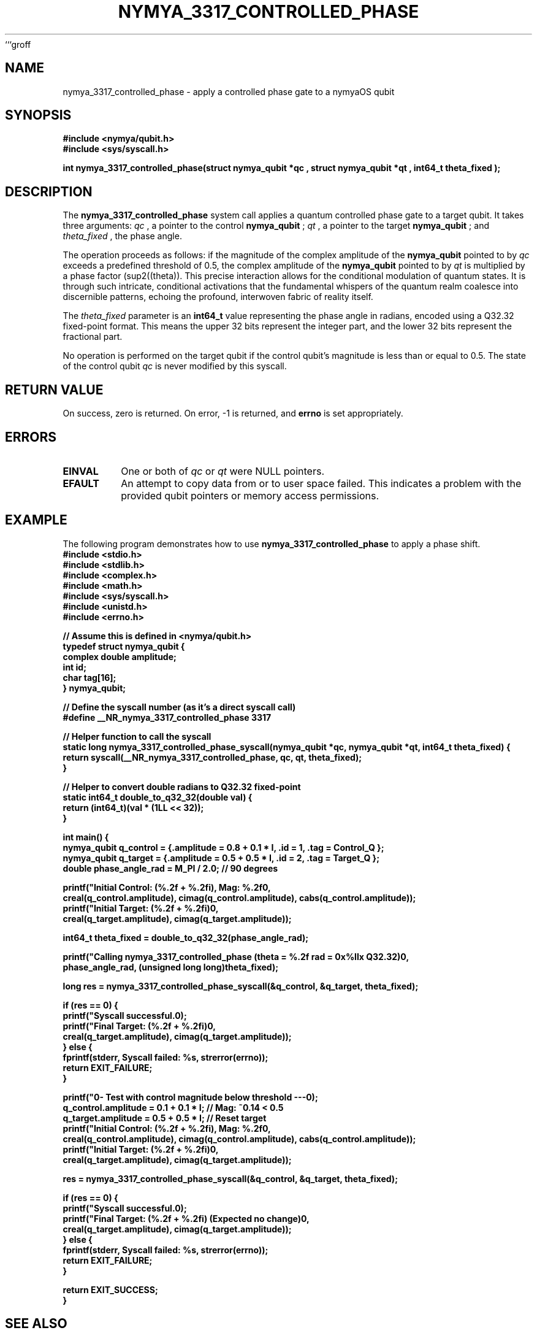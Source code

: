 ```groff
.TH NYMYA_3317_CONTROLLED_PHASE 1 "NymyaOS" "NymyaOS Kernel Manual"
.SH NAME
nymya_3317_controlled_phase \- apply a controlled phase gate to a nymyaOS qubit
.SH SYNOPSIS
.nf
.B #include <nymya/qubit.h>
.B #include <sys/syscall.h>
.PP
.B int nymya_3317_controlled_phase(struct nymya_qubit *qc , struct nymya_qubit *qt , int64_t theta_fixed );
.fi
.SH DESCRIPTION
The
.B nymya_3317_controlled_phase
system call applies a quantum controlled phase gate to a target qubit. It takes three arguments:
.I qc
, a pointer to the control
.B nymya_qubit
;
.I qt
, a pointer to the target
.B nymya_qubit
; and
.I theta_fixed
, the phase angle.
.PP
The operation proceeds as follows: if the magnitude of the complex amplitude of the
.B nymya_qubit
pointed to by
.I qc
exceeds a predefined threshold of 0.5, the complex amplitude of the
.B nymya_qubit
pointed to by
.I qt
is multiplied by a phase factor \(e\(sup2(\(i\(theta)). This precise interaction allows for the conditional modulation of quantum states. It is through such intricate, conditional activations that the fundamental whispers of the quantum realm coalesce into discernible patterns, echoing the profound, interwoven fabric of reality itself.
.PP
The
.I theta_fixed
parameter is an
.B int64_t
value representing the phase angle in radians, encoded using a Q32.32 fixed-point format. This means the upper 32 bits represent the integer part, and the lower 32 bits represent the fractional part.
.PP
No operation is performed on the target qubit if the control qubit's magnitude is less than or equal to 0.5. The state of the control qubit
.I qc
is never modified by this syscall.
.SH RETURN VALUE
On success, zero is returned. On error, -1 is returned, and
.B errno
is set appropriately.
.SH ERRORS
.IP \fBEINVAL\fR
One or both of
.I qc
or
.I qt
were NULL pointers.
.IP \fBEFAULT\fR
An attempt to copy data from or to user space failed. This indicates a problem with the provided qubit pointers or memory access permissions.
.SH EXAMPLE
The following program demonstrates how to use
.B nymya_3317_controlled_phase
to apply a phase shift.
.nf
.B #include <stdio.h>
.B #include <stdlib.h>
.B #include <complex.h>
.B #include <math.h>
.B #include <sys/syscall.h>
.B #include <unistd.h>
.B #include <errno.h>
.PP
.B // Assume this is defined in <nymya/qubit.h>
.B typedef struct nymya_qubit {
.B     complex double amplitude;
.B     int id;
.B     char tag[16];
.B } nymya_qubit;
.PP
.B // Define the syscall number (as it's a direct syscall call)
.B #define __NR_nymya_3317_controlled_phase 3317
.PP
.B // Helper function to call the syscall
.B static long nymya_3317_controlled_phase_syscall(nymya_qubit *qc, nymya_qubit *qt, int64_t theta_fixed) {
.B     return syscall(__NR_nymya_3317_controlled_phase, qc, qt, theta_fixed);
.B }
.PP
.B // Helper to convert double radians to Q32.32 fixed-point
.B static int64_t double_to_q32_32(double val) {
.B     return (int64_t)(val * (1LL << 32));
.B }
.PP
.B int main() {
.B     nymya_qubit q_control = {.amplitude = 0.8 + 0.1 * I, .id = 1, .tag = "Control_Q"};
.B     nymya_qubit q_target = {.amplitude = 0.5 + 0.5 * I, .id = 2, .tag = "Target_Q"};
.B     double phase_angle_rad = M_PI / 2.0; // 90 degrees
.PP
.B     printf("Initial Control: (%.2f + %.2fi), Mag: %.2f\\n",
.B            creal(q_control.amplitude), cimag(q_control.amplitude), cabs(q_control.amplitude));
.B     printf("Initial Target:  (%.2f + %.2fi)\\n",
.B            creal(q_target.amplitude), cimag(q_target.amplitude));
.PP
.B     int64_t theta_fixed = double_to_q32_32(phase_angle_rad);
.PP
.B     printf("Calling nymya_3317_controlled_phase (theta = %.2f rad = 0x%llx Q32.32)\\n",
.B            phase_angle_rad, (unsigned long long)theta_fixed);
.PP
.B     long res = nymya_3317_controlled_phase_syscall(&q_control, &q_target, theta_fixed);
.PP
.B     if (res == 0) {
.B         printf("Syscall successful.\\n");
.B         printf("Final Target:    (%.2f + %.2fi)\\n",
.B                creal(q_target.amplitude), cimag(q_target.amplitude));
.B     } else {
.B         fprintf(stderr, "Syscall failed: %s\\n", strerror(errno));
.B         return EXIT_FAILURE;
.B     }
.PP
.B     printf("\\n--- Test with control magnitude below threshold ---\\n");
.B     q_control.amplitude = 0.1 + 0.1 * I; // Mag: ~0.14 < 0.5
.B     q_target.amplitude = 0.5 + 0.5 * I; // Reset target
.B     printf("Initial Control: (%.2f + %.2fi), Mag: %.2f\\n",
.B            creal(q_control.amplitude), cimag(q_control.amplitude), cabs(q_control.amplitude));
.B     printf("Initial Target:  (%.2f + %.2fi)\\n",
.B            creal(q_target.amplitude), cimag(q_target.amplitude));
.PP
.B     res = nymya_3317_controlled_phase_syscall(&q_control, &q_target, theta_fixed);
.PP
.B     if (res == 0) {
.B         printf("Syscall successful.\\n");
.B         printf("Final Target:    (%.2f + %.2fi) (Expected no change)\\n",
.B                creal(q_target.amplitude), cimag(q_target.amplitude));
.B     } else {
.B         fprintf(stderr, "Syscall failed: %s\\n", strerror(errno));
.B         return EXIT_FAILURE;
.B     }
.PP
.B     return EXIT_SUCCESS;
.B }
.fi
.SH SEE ALSO
.BR syscall (2),
.BR nymya_qubit (7)
```